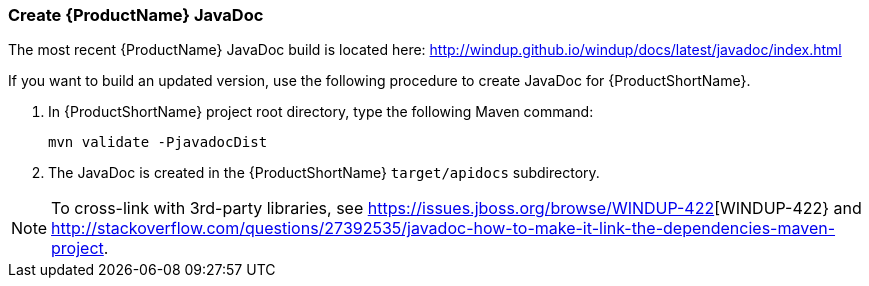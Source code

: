 


[[Dev-Create-the-JavaDoc]]
=== Create {ProductName} JavaDoc

The most recent {ProductName} JavaDoc build is located here: http://windup.github.io/windup/docs/latest/javadoc/index.html

If you want to build an updated version, use the following procedure to create JavaDoc for {ProductShortName}.

. In {ProductShortName} project root directory, type the following Maven command:
+
[options="nowrap"]
----
mvn validate -PjavadocDist
----
. The JavaDoc is created in the {ProductShortName} `target/apidocs` subdirectory.

NOTE: To cross-link with 3rd-party libraries, see https://issues.jboss.org/browse/WINDUP-422[WINDUP-422} and http://stackoverflow.com/questions/27392535/javadoc-how-to-make-it-link-the-dependencies-maven-project.
